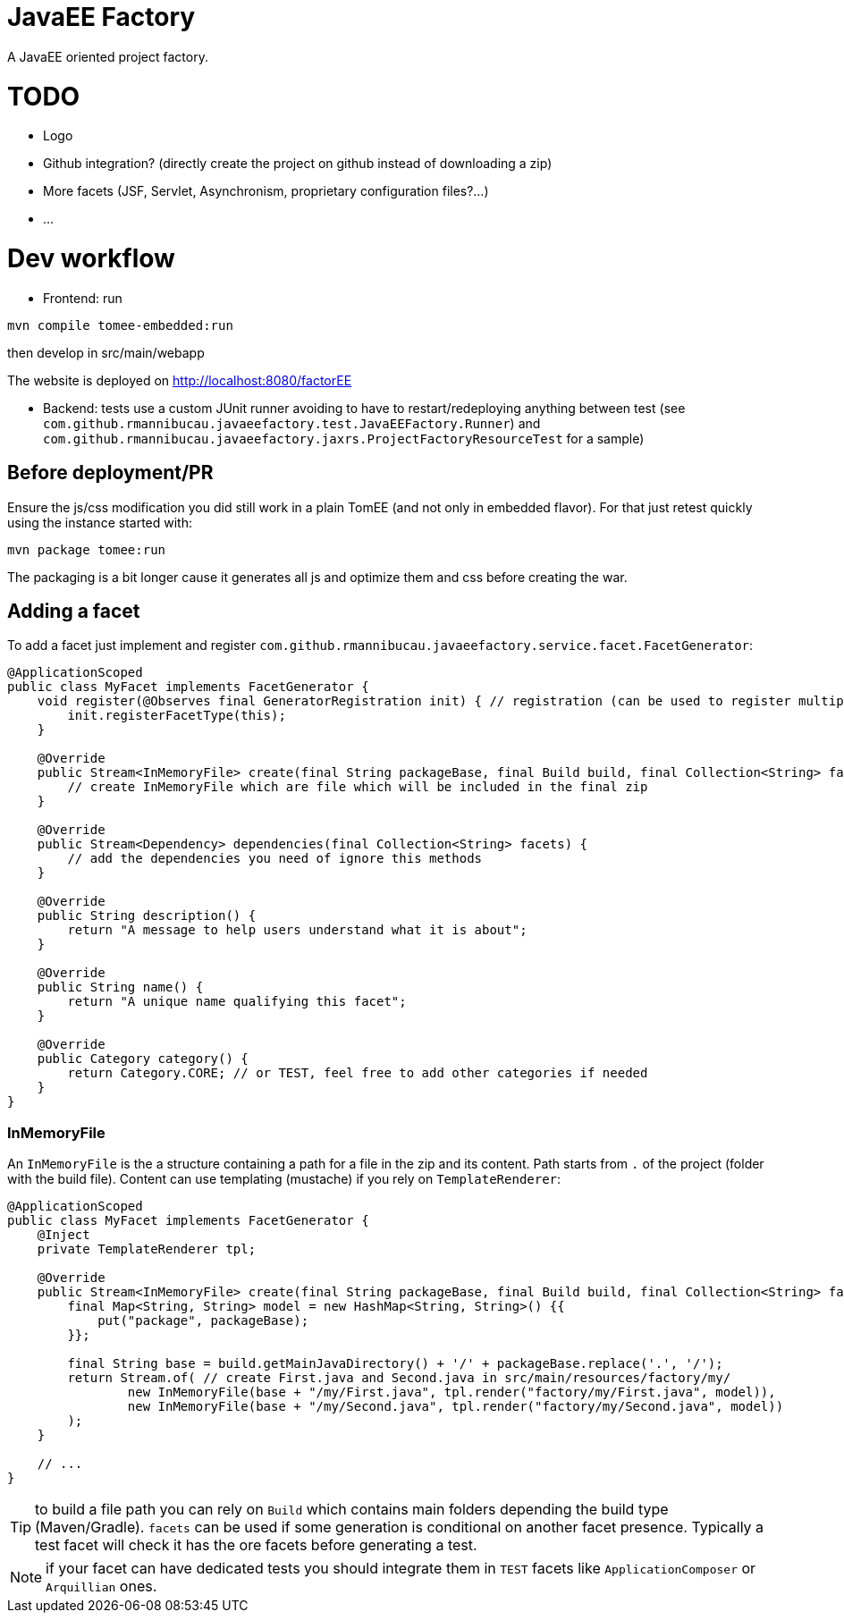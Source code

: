 = JavaEE Factory

A JavaEE oriented project factory.

= TODO

- Logo
- Github integration? (directly create the project on github instead of downloading a zip)
- More facets (JSF, Servlet, Asynchronism, proprietary configuration files?...)
- ...

= Dev workflow

- Frontend: run

[source]
----
mvn compile tomee-embedded:run
----

then develop in src/main/webapp

The website is deployed on http://localhost:8080/factorEE

- Backend: tests use a custom JUnit runner avoiding to have to restart/redeploying anything between test (see `com.github.rmannibucau.javaeefactory.test.JavaEEFactory.Runner`)
and `com.github.rmannibucau.javaeefactory.jaxrs.ProjectFactoryResourceTest` for a sample)

== Before deployment/PR

Ensure the js/css modification you did still work in a plain TomEE (and not only in embedded flavor). For that just retest
quickly using the instance started with:

[source]
----
mvn package tomee:run
----

The packaging is a bit longer cause it generates all js and optimize them and css before creating the war.

== Adding a facet

To add a facet just implement and register `com.github.rmannibucau.javaeefactory.service.facet.FacetGenerator`:

[source,java]
----
@ApplicationScoped
public class MyFacet implements FacetGenerator {
    void register(@Observes final GeneratorRegistration init) { // registration (can be used to register multiple flavors of the same facet)
        init.registerFacetType(this);
    }

    @Override
    public Stream<InMemoryFile> create(final String packageBase, final Build build, final Collection<String> facets) {
        // create InMemoryFile which are file which will be included in the final zip
    }

    @Override
    public Stream<Dependency> dependencies(final Collection<String> facets) {
        // add the dependencies you need of ignore this methods
    }

    @Override
    public String description() {
        return "A message to help users understand what it is about";
    }

    @Override
    public String name() {
        return "A unique name qualifying this facet";
    }

    @Override
    public Category category() {
        return Category.CORE; // or TEST, feel free to add other categories if needed
    }
}
----

=== InMemoryFile

An `InMemoryFile` is the a structure containing a path for a file in the zip and its content. Path starts
from `.` of the project (folder with the build file). Content can use templating (mustache) if you rely on `TemplateRenderer`:

[source,java]
----
@ApplicationScoped
public class MyFacet implements FacetGenerator {
    @Inject
    private TemplateRenderer tpl;

    @Override
    public Stream<InMemoryFile> create(final String packageBase, final Build build, final Collection<String> facets) {
        final Map<String, String> model = new HashMap<String, String>() {{
            put("package", packageBase);
        }};

        final String base = build.getMainJavaDirectory() + '/' + packageBase.replace('.', '/');
        return Stream.of( // create First.java and Second.java in src/main/resources/factory/my/
                new InMemoryFile(base + "/my/First.java", tpl.render("factory/my/First.java", model)),
                new InMemoryFile(base + "/my/Second.java", tpl.render("factory/my/Second.java", model))
        );
    }

    // ...
}
----

TIP: to build a file path you can rely on `Build` which contains main folders depending the build type (Maven/Gradle). `facets`
can be used if some generation is conditional on another facet presence. Typically a test facet will check it has the ore facets
before generating a test.

NOTE: if your facet can have dedicated tests you should integrate them in `TEST` facets like `ApplicationComposer` or `Arquillian` ones.
